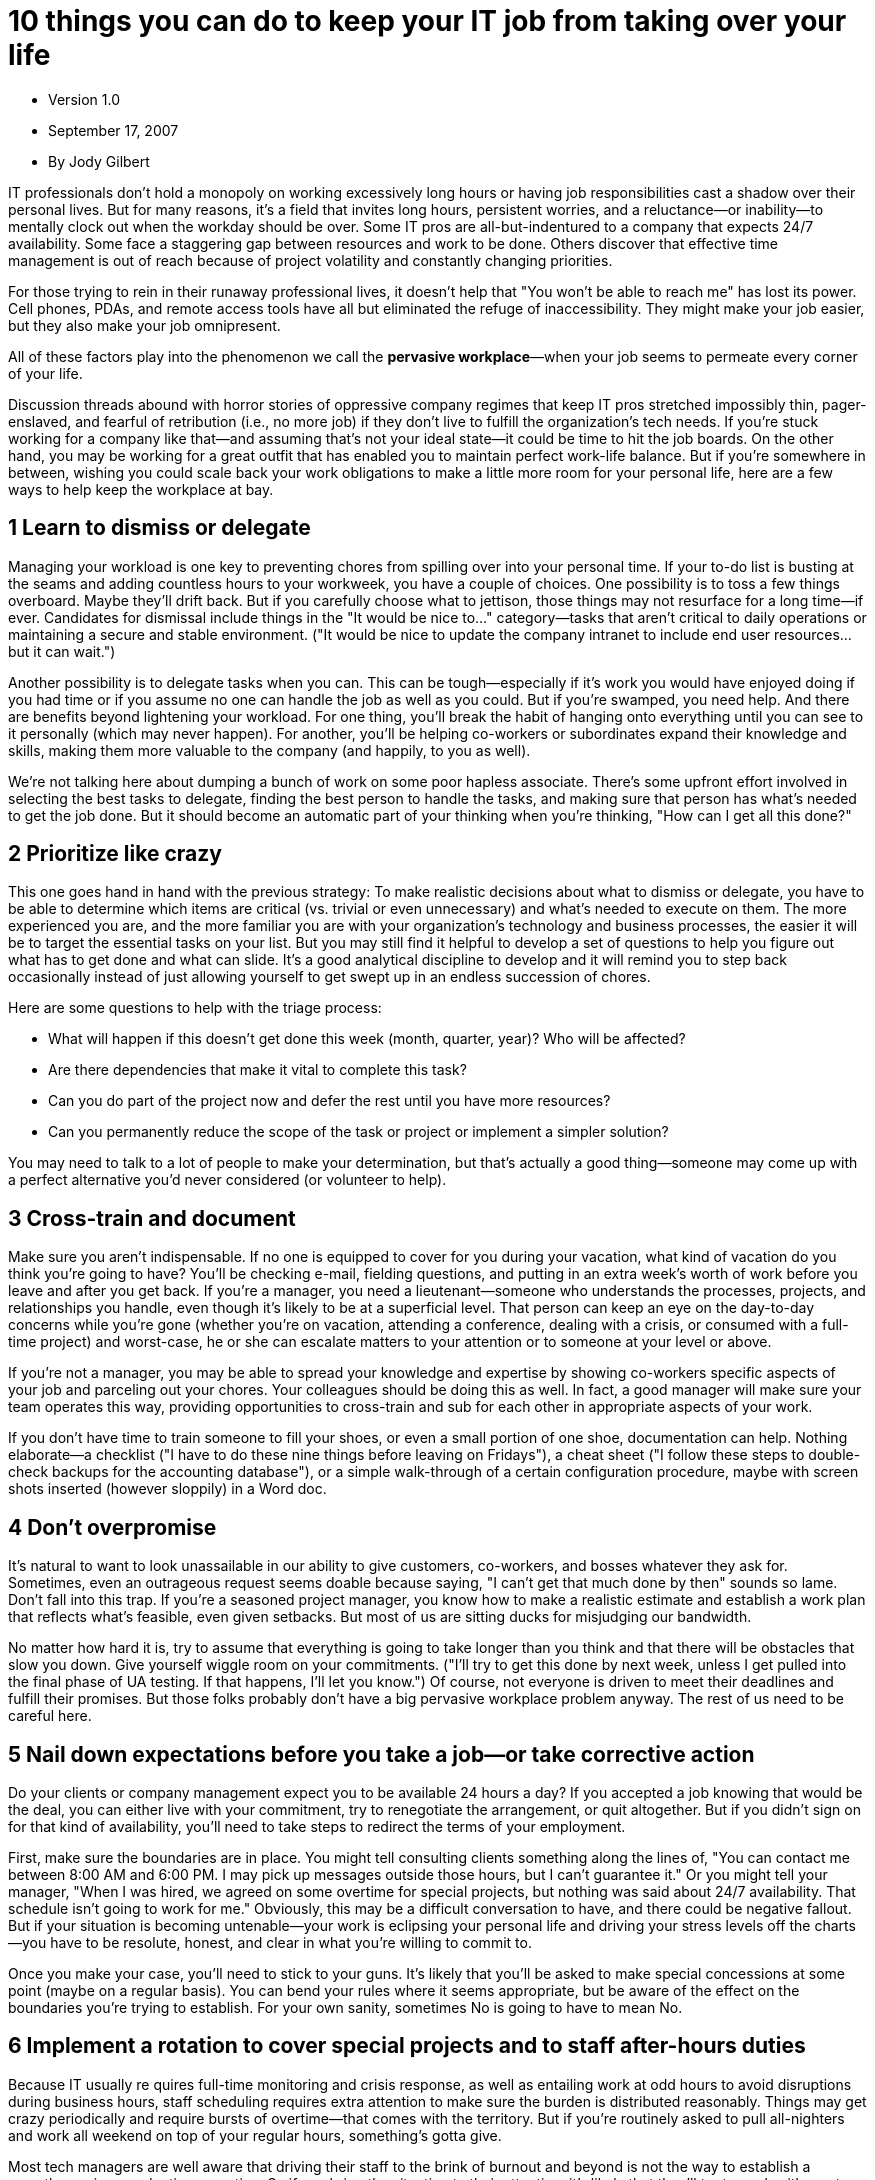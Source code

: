 = 10 things you can do to keep your IT job from taking over your life

* Version 1.0
* September 17, 2007
* By Jody Gilbert

IT professionals don't hold a monopoly on working excessively long hours or having job responsibilities cast a shadow over their personal lives.
But for many reasons, it's a field that invites long hours, persistent worries, and a reluctance—or inability—to mentally clock out when the workday should be over.
Some IT pros are all-but-indentured to a company that expects 24/7 availability.
Some face a staggering gap between resources and work to be done.
Others discover that effective time management is out of reach because of project volatility and constantly changing priorities.

For those trying to rein in their runaway professional lives, it doesn't help that "You won't be able to reach me" has lost its power.
Cell phones, PDAs, and remote access tools have all but eliminated the refuge of inaccessibility.
They might make your job easier, but they also make your job omnipresent.

All of these factors play into the phenomenon we call the *pervasive workplace*—when your job seems to permeate every corner of your life.

Discussion threads abound with horror stories of oppressive company regimes that keep IT pros stretched impossibly thin, pager-enslaved, and fearful of retribution (i.e., no more job) if they don't live to fulfill the organization's tech needs.
If you're stuck working for a company like that—and assuming that's not your ideal state—it could be time to hit the job boards.
On the other hand, you may be working for a great outfit that has enabled you to maintain perfect work-life balance.
But if you're somewhere in between, wishing you could scale back your work obligations to make a little more room for your personal life, here are a few ways to help keep the workplace at bay.

== 1 Learn to dismiss or delegate

Managing your workload is one key to preventing chores from spilling over into your personal time.
If your to-do list is busting at the seams and adding countless hours to your workweek, you have a couple of choices.
One possibility is to toss a few things overboard.
Maybe they'll drift back.
But if you carefully choose what to jettison, those things may not resurface for a long time—if ever.
Candidates for dismissal include things in the "It would be nice to..." category—tasks that aren't critical to daily operations or maintaining a secure and stable environment.
("It would be nice to update the company intranet to include end user resources...
but it can wait.")

Another possibility is to delegate tasks when you can.
This can be tough—especially if it's work you would have enjoyed doing if you had time or if you assume no one can handle the job as well as you could.
But if you're swamped, you need help.
And there are benefits beyond lightening your workload.
For one thing, you'll break the habit of hanging onto everything until you can see to it personally (which may never happen).
For another, you'll be helping co-workers or subordinates expand their knowledge and skills, making them more valuable to the company (and happily, to you as well).

We're not talking here about dumping a bunch of work on some poor hapless associate.
There's some upfront effort involved in selecting the best tasks to delegate, finding the best person to handle the tasks, and making sure that person has what's needed to get the job done.
But it should become an automatic part of your thinking when you're thinking, "How can I get all this done?"

== 2 Prioritize like crazy

This one goes hand in hand with the previous strategy: To make realistic decisions about what to dismiss or delegate, you have to be able to determine which items are critical (vs.
trivial or even unnecessary) and what's needed to execute on them.
The more experienced you are, and the more familiar you are with your organization's technology and business processes, the easier it will be to target the essential tasks on your list.
But you may still find it helpful to develop a set of questions to help you figure out what has to get done and what can slide.
It's a good analytical discipline to develop and it will remind you to step back occasionally instead of just allowing yourself to get swept up in an endless succession of chores.

Here are some questions to help with the triage process:

* What will happen if this doesn't get done this week (month, quarter, year)? Who will be affected?
* Are there dependencies that make it vital to complete this task?
* Can you do part of the project now and defer the rest until you have more resources?
* Can you permanently reduce the scope of the task or project or implement a simpler solution?

You may need to talk to a lot of people to make your determination, but that's actually a good thing—someone may come up with a perfect alternative you'd never considered (or volunteer to help).

== 3 Cross-train and document

Make sure you aren't indispensable.
If no one is equipped to cover for you during your vacation, what kind of vacation do you think you're going to have? You'll be checking e-mail, fielding questions, and putting in an extra week's worth of work before you leave and after you get back.
If you're a manager, you need a lieutenant—someone who understands the processes, projects, and relationships you handle, even though it's likely to be at a superficial level.
That person can keep an eye on the day-to-day concerns while you're gone (whether you're on vacation, attending a conference, dealing with a crisis, or consumed with a full-time project) and worst-case, he or she can escalate matters to your attention or to someone at your level or above.

If you're not a manager, you may be able to spread your knowledge and expertise by showing co-workers specific aspects of your job and parceling out your chores.
Your colleagues should be doing this as well.
In fact, a good manager will make sure your team operates this way, providing opportunities to cross-train and sub for each other in appropriate aspects of your work.

If you don't have time to train someone to fill your shoes, or even a small portion of one shoe, documentation can help.
Nothing elaborate—a checklist ("I have to do these nine things before leaving on Fridays"), a cheat sheet ("I follow these steps to double-check backups for the accounting database"), or a simple walk-through of a certain configuration procedure, maybe with screen shots inserted (however sloppily) in a Word doc.

== 4 Don't overpromise

It's natural to want to look unassailable in our ability to give customers, co-workers, and bosses whatever they ask for.
Sometimes, even an outrageous request seems doable because saying, "I can't get that much done by then" sounds so lame.
Don’t fall into this trap.
If you're a seasoned project manager, you know how to make a realistic estimate and establish a work plan that reflects what's feasible, even given setbacks.
But most of us are sitting ducks for misjudging our bandwidth.

No matter how hard it is, try to assume that everything is going to take longer than you think and that there will be obstacles that slow you down.
Give yourself wiggle room on your commitments.
("I'll try to get this done by next week, unless I get pulled into the final phase of UA testing.
If that happens, I'll let you know.") Of course, not everyone is driven to meet their deadlines and fulfill their promises.
But those folks probably don't have a big pervasive workplace problem anyway.
The rest of us need to be careful here.

== 5 Nail down expectations before you take a job—or take corrective action

Do your clients or company management expect you to be available 24 hours a day? If you accepted a job knowing that would be the deal, you can either live with your commitment, try to renegotiate the arrangement, or quit altogether.
But if you didn't sign on for that kind of availability, you'll need to take steps to redirect the terms of your employment.

First, make sure the boundaries are in place.
You might tell consulting clients something along the lines of, "You can contact me between 8:00 AM and 6:00 PM.
I may pick up messages outside those hours, but I can't guarantee it." Or you might tell your manager, "When I was hired, we agreed on some overtime for special projects, but nothing was said about 24/7 availability.
That schedule isn't going to work for me." Obviously, this may be a difficult conversation to have, and there could be negative fallout.
But if your situation is becoming untenable—your work is eclipsing your personal life and driving your stress levels off the charts—you have to be resolute, honest, and clear in what you're willing to commit to.

Once you make your case, you'll need to stick to your guns.
It's likely that you'll be asked to make special concessions at some point (maybe on a regular basis).
You can bend your rules where it seems appropriate, but be aware of the effect on the boundaries you're trying to establish.
For your own sanity, sometimes No is going to have to mean No.

== 6 Implement a rotation to cover special projects and to staff after-hours duties

Because IT usually re quires full-time monitoring and crisis response, as well as entailing work at odd hours to avoid disruptions during business hours, staff scheduling requires extra attention to make sure the burden is distributed reasonably.
Things may get crazy periodically and require bursts of overtime—that comes with the territory.
But if you're routinely asked to pull all-nighters and work all weekend on top of your regular hours, something's gotta give.

Most tech managers are well aware that driving their staff to the brink of burnout and beyond is not the way to establish a smooth-running, productive operation.
So if you bring the situation to their attention, it's likely that they'll try to work with you to help ease your schedule and build in a decent amount of downtime for you.
Does this work for everybody? Nah.
There are some stinkers out there who will dismiss your most reasonable request as lack of initiative.
But if you approach the conversation with some possible solutions in hand, you may be surprised at the results.

What kind of solutions can you bring to the table? Maybe you can get together with your co-workers and hammer out a rough schedule that spells out a rotation for weekend coverage, a tag-team approach for next weekend's server room relocation, and a comp day for each person the following month.
Maybe you can make the case for an intern to be brought in and then take over the responsibility for hiring and training that person to cover some of the routine tasks that keep you working late most evenings.
Maybe you can offer a more efficient plan for handling a major deployment that will mean that nobody has to work all night Friday.

== 7 Don't telecommute unless you're very good at compartmentalizing

Accessibility is a double-edged sword.
No one can argue that being able to handle some of your IT tasks remotely rather than being forced to drive to the office in the middle of the night is a step in the right direction.
But if you routinely do all or most of your work from home, you should be alert to the possibility of work seeping into various aspects of your home life.

There's no shortage of resources available offering pointers for effectively managing your telecommuting environment and practices.
One key recommendation is to make a clear separation between work and non-work so that you can focus steadily and productively on job-related activities and then turn them off, disengage, and be fully present in your home life.
As a telecommuter myself, I'm especially amused by one prescription that suggests you should dress for the office, get in your car, drive around the block, and return to your house as though you were arriving at work.
But as extreme as that gimmick appears, the objective is valid.

If your work is sitting in the next room and there's something you'd really like to finish, you may find yourself saying no to Frisbee with your kids after supper so that you can knock out that task.
"It'll just take a minute" becomes another lost evening.

Maybe you don't want to stage a phony drive to the office to put yourself in work mode.
But unless you want your job to infiltrate your personal life—with potentially destructive consequences—you should consider adopting these tactics:

* Set up a dedicated area for working.
* Establish a work schedule and stick to it.
* Take breaks just as you would in an office environment.
* When it's quitting time, quit.

== 8 Help users become more self sufficient

If you're be ing run ragged by users paging you at all hours, one solution is to try to educate th em to handle some situations on their own.
Teaching people how to do their own basic troubleshooting will improve their efficiency and decrease your support time and after-hours calls.
The most efficient way to handle this education may be to put together a series of tips as HTML pages, organized by category so users can find the information they need quickly without having to scan a whole list.
You can publish the tips on your internal network and provide a shortcut to them on users' desktops or push them to their machines.
Alternatively, you can burn the documents onto CDs and distribute them or simply print them out, although that makes updating the information more
cumbersome.

It's also helpful to make sure users understand when it's appropriate to use the after-hours pager and when it’s not.
This can best be accomplished with some written guidelines distributed in a handout.
If you send out a regular IT department bulletin or newsletter, this information can be featured prominently as a reminder.

== 9 Build in real downtime (and disconnect yourself)

You've probably heard reports citing statistics on all that unused vacation time— and how detrimental it is for worker health, productivity, and emotional well being to work without taking a break here and there.
Yet time off may seem like a total impossibility, with projects stacked up as far as you can see, staff shortages, or business upheavals requiring all hands on deck.
Nevertheless, you need to carve out some vacation time periodically.
You'll be vastly better equipped to wade back into the fray and to take on fresh challenges once you've recharged your batteries.
And don't vacation by sitting at home reading e-mails and fretting that you aren't at work as myriad problems accumulate.
DO NOT check your work e-mail when you're on your own time.
Make sure all your clients, bosses, co-workers, and partners know that you're on vacation and unavailable.
No IMs, no cell phone calls, no pages, nothing.

== 10 Invest time and energy in building your personal life

Some people are truly passionate about the work they do and seem content to devote themselves to it single-mindedly.
But most of us are likely to get a little sick of our work, even the aspects we truly enjoy, if that's the only thing we have going on.
It's important to have a life outside work, something satisfying and engaging, whether it's a sport, a hobby, social activities, or family relationships.
Maybe you do have those things.
If so, you're done here.
But if you're drained and uninspired and bored when you get home from work, it's time to shift gears.
You need something to look forward to after work so that you can put work out of your thoughts for a while.
That's a good thing.